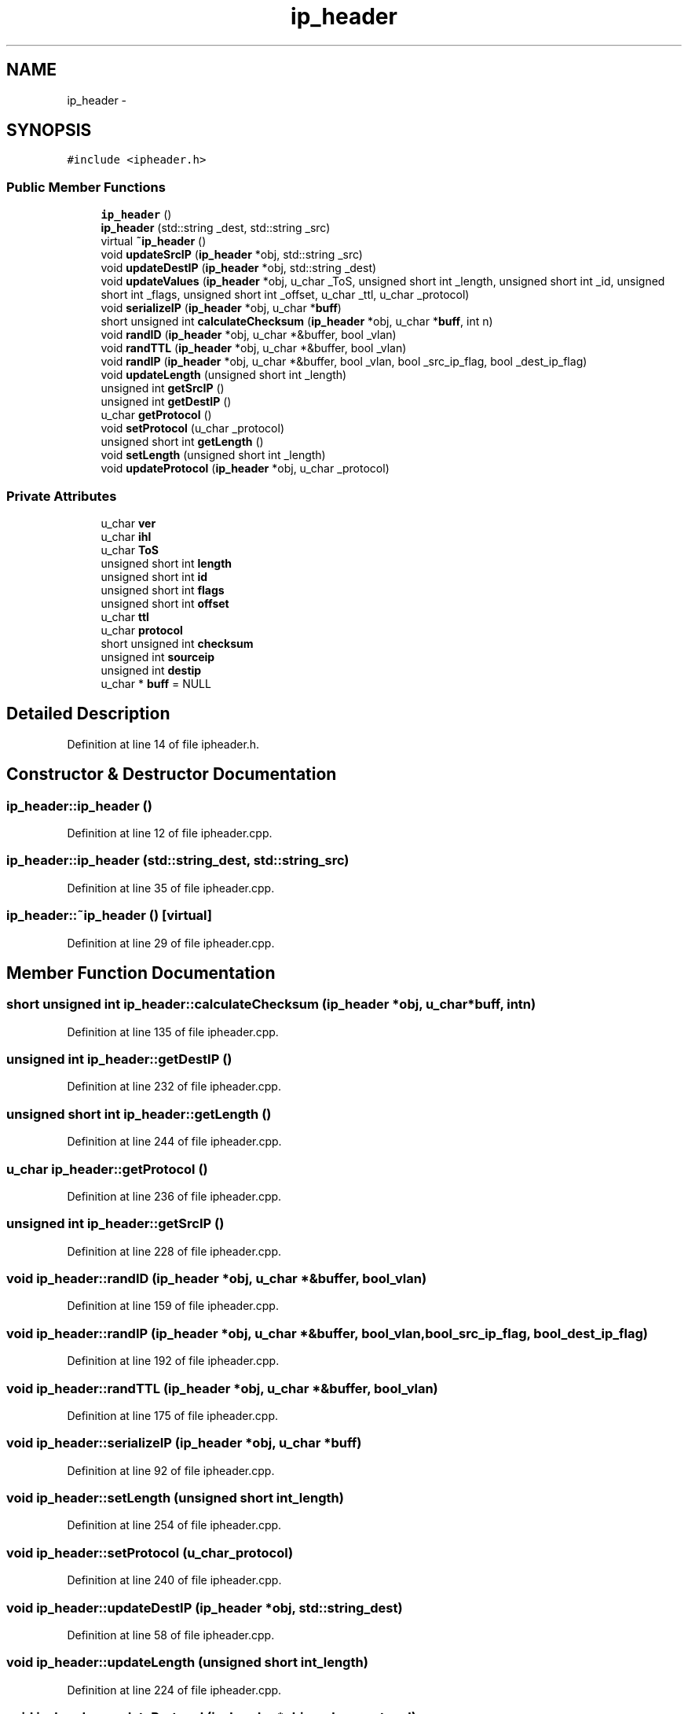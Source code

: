 .TH "ip_header" 3 "Fri May 13 2016" "Version 1.0" "packet-generator" \" -*- nroff -*-
.ad l
.nh
.SH NAME
ip_header \- 
.SH SYNOPSIS
.br
.PP
.PP
\fC#include <ipheader\&.h>\fP
.SS "Public Member Functions"

.in +1c
.ti -1c
.RI "\fBip_header\fP ()"
.br
.ti -1c
.RI "\fBip_header\fP (std::string _dest, std::string _src)"
.br
.ti -1c
.RI "virtual \fB~ip_header\fP ()"
.br
.ti -1c
.RI "void \fBupdateSrcIP\fP (\fBip_header\fP *obj, std::string _src)"
.br
.ti -1c
.RI "void \fBupdateDestIP\fP (\fBip_header\fP *obj, std::string _dest)"
.br
.ti -1c
.RI "void \fBupdateValues\fP (\fBip_header\fP *obj, u_char _ToS, unsigned short int _length, unsigned short int _id, unsigned short int _flags, unsigned short int _offset, u_char _ttl, u_char _protocol)"
.br
.ti -1c
.RI "void \fBserializeIP\fP (\fBip_header\fP *obj, u_char *\fBbuff\fP)"
.br
.ti -1c
.RI "short unsigned int \fBcalculateChecksum\fP (\fBip_header\fP *obj, u_char *\fBbuff\fP, int n)"
.br
.ti -1c
.RI "void \fBrandID\fP (\fBip_header\fP *obj, u_char *&buffer, bool _vlan)"
.br
.ti -1c
.RI "void \fBrandTTL\fP (\fBip_header\fP *obj, u_char *&buffer, bool _vlan)"
.br
.ti -1c
.RI "void \fBrandIP\fP (\fBip_header\fP *obj, u_char *&buffer, bool _vlan, bool _src_ip_flag, bool _dest_ip_flag)"
.br
.ti -1c
.RI "void \fBupdateLength\fP (unsigned short int _length)"
.br
.ti -1c
.RI "unsigned int \fBgetSrcIP\fP ()"
.br
.ti -1c
.RI "unsigned int \fBgetDestIP\fP ()"
.br
.ti -1c
.RI "u_char \fBgetProtocol\fP ()"
.br
.ti -1c
.RI "void \fBsetProtocol\fP (u_char _protocol)"
.br
.ti -1c
.RI "unsigned short int \fBgetLength\fP ()"
.br
.ti -1c
.RI "void \fBsetLength\fP (unsigned short int _length)"
.br
.ti -1c
.RI "void \fBupdateProtocol\fP (\fBip_header\fP *obj, u_char _protocol)"
.br
.in -1c
.SS "Private Attributes"

.in +1c
.ti -1c
.RI "u_char \fBver\fP"
.br
.ti -1c
.RI "u_char \fBihl\fP"
.br
.ti -1c
.RI "u_char \fBToS\fP"
.br
.ti -1c
.RI "unsigned short int \fBlength\fP"
.br
.ti -1c
.RI "unsigned short int \fBid\fP"
.br
.ti -1c
.RI "unsigned short int \fBflags\fP"
.br
.ti -1c
.RI "unsigned short int \fBoffset\fP"
.br
.ti -1c
.RI "u_char \fBttl\fP"
.br
.ti -1c
.RI "u_char \fBprotocol\fP"
.br
.ti -1c
.RI "short unsigned int \fBchecksum\fP"
.br
.ti -1c
.RI "unsigned int \fBsourceip\fP"
.br
.ti -1c
.RI "unsigned int \fBdestip\fP"
.br
.ti -1c
.RI "u_char * \fBbuff\fP = NULL"
.br
.in -1c
.SH "Detailed Description"
.PP 
Definition at line 14 of file ipheader\&.h\&.
.SH "Constructor & Destructor Documentation"
.PP 
.SS "ip_header::ip_header ()"

.PP
Definition at line 12 of file ipheader\&.cpp\&.
.SS "ip_header::ip_header (std::string_dest, std::string_src)"

.PP
Definition at line 35 of file ipheader\&.cpp\&.
.SS "ip_header::~ip_header ()\fC [virtual]\fP"

.PP
Definition at line 29 of file ipheader\&.cpp\&.
.SH "Member Function Documentation"
.PP 
.SS "short unsigned int ip_header::calculateChecksum (\fBip_header\fP *obj, u_char *buff, intn)"

.PP
Definition at line 135 of file ipheader\&.cpp\&.
.SS "unsigned int ip_header::getDestIP ()"

.PP
Definition at line 232 of file ipheader\&.cpp\&.
.SS "unsigned short int ip_header::getLength ()"

.PP
Definition at line 244 of file ipheader\&.cpp\&.
.SS "u_char ip_header::getProtocol ()"

.PP
Definition at line 236 of file ipheader\&.cpp\&.
.SS "unsigned int ip_header::getSrcIP ()"

.PP
Definition at line 228 of file ipheader\&.cpp\&.
.SS "void ip_header::randID (\fBip_header\fP *obj, u_char *&buffer, bool_vlan)"

.PP
Definition at line 159 of file ipheader\&.cpp\&.
.SS "void ip_header::randIP (\fBip_header\fP *obj, u_char *&buffer, bool_vlan, bool_src_ip_flag, bool_dest_ip_flag)"

.PP
Definition at line 192 of file ipheader\&.cpp\&.
.SS "void ip_header::randTTL (\fBip_header\fP *obj, u_char *&buffer, bool_vlan)"

.PP
Definition at line 175 of file ipheader\&.cpp\&.
.SS "void ip_header::serializeIP (\fBip_header\fP *obj, u_char *buff)"

.PP
Definition at line 92 of file ipheader\&.cpp\&.
.SS "void ip_header::setLength (unsigned short int_length)"

.PP
Definition at line 254 of file ipheader\&.cpp\&.
.SS "void ip_header::setProtocol (u_char_protocol)"

.PP
Definition at line 240 of file ipheader\&.cpp\&.
.SS "void ip_header::updateDestIP (\fBip_header\fP *obj, std::string_dest)"

.PP
Definition at line 58 of file ipheader\&.cpp\&.
.SS "void ip_header::updateLength (unsigned short int_length)"

.PP
Definition at line 224 of file ipheader\&.cpp\&.
.SS "void ip_header::updateProtocol (\fBip_header\fP *obj, u_char_protocol)"

.PP
Definition at line 248 of file ipheader\&.cpp\&.
.SS "void ip_header::updateSrcIP (\fBip_header\fP *obj, std::string_src)"

.PP
Definition at line 52 of file ipheader\&.cpp\&.
.SS "void ip_header::updateValues (\fBip_header\fP *obj, u_char_ToS, unsigned short int_length, unsigned short int_id, unsigned short int_flags, unsigned short int_offset, u_char_ttl, u_char_protocol)"

.PP
Definition at line 64 of file ipheader\&.cpp\&.
.SH "Member Data Documentation"
.PP 
.SS "u_char* ip_header::buff = NULL\fC [private]\fP"

.PP
Definition at line 52 of file ipheader\&.h\&.
.SS "short unsigned int ip_header::checksum\fC [private]\fP"

.PP
Definition at line 49 of file ipheader\&.h\&.
.SS "unsigned int ip_header::destip\fC [private]\fP"

.PP
Definition at line 51 of file ipheader\&.h\&.
.SS "unsigned short int ip_header::flags\fC [private]\fP"

.PP
Definition at line 45 of file ipheader\&.h\&.
.SS "unsigned short int ip_header::id\fC [private]\fP"

.PP
Definition at line 44 of file ipheader\&.h\&.
.SS "u_char ip_header::ihl\fC [private]\fP"

.PP
Definition at line 41 of file ipheader\&.h\&.
.SS "unsigned short int ip_header::length\fC [private]\fP"

.PP
Definition at line 43 of file ipheader\&.h\&.
.SS "unsigned short int ip_header::offset\fC [private]\fP"

.PP
Definition at line 46 of file ipheader\&.h\&.
.SS "u_char ip_header::protocol\fC [private]\fP"

.PP
Definition at line 48 of file ipheader\&.h\&.
.SS "unsigned int ip_header::sourceip\fC [private]\fP"

.PP
Definition at line 50 of file ipheader\&.h\&.
.SS "u_char ip_header::ToS\fC [private]\fP"

.PP
Definition at line 42 of file ipheader\&.h\&.
.SS "u_char ip_header::ttl\fC [private]\fP"

.PP
Definition at line 47 of file ipheader\&.h\&.
.SS "u_char ip_header::ver\fC [private]\fP"

.PP
Definition at line 40 of file ipheader\&.h\&.

.SH "Author"
.PP 
Generated automatically by Doxygen for packet-generator from the source code\&.
